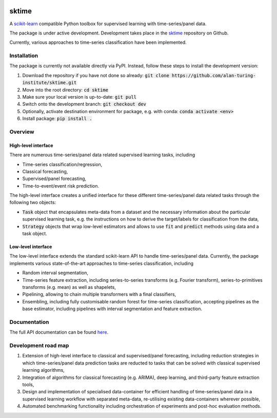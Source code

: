 .. image:: https://travis-ci.com/alan-turing-institute/sktime.svg?token=kTo6WTfr4f458q1WzPCH&branch=dev
    :target: https://travis-ci.com/alan-turing-institute/sktime
    
sktime
======

A `scikit-learn <https://github.com/scikit-learn/scikit-learn>`_ compatible Python toolbox for supervised learning with
time-series/panel data.


The package is under active development. Development takes place in the `sktime <https://github.com/alan-turing-institute/sktime>`_ repository on Github.

Currently, various approaches to time-series classification have been implemented.



Installation
------------
The package is currently not available directly via PyPI. Instead, follow these steps
to install the development version:

1. Download the repository if you have not done so already: :code:`git clone https://github.com/alan-turing-institute/sktime.git`
2. Move into the root directory: :code:`cd sktime`
3. Make sure your local version is up-to-date: :code:`git pull`
4. Switch onto the development branch: :code:`git checkout dev`
5. Optionally, activate destination environment for package, e.g. with conda: :code:`conda activate <env>`
6. Install package: :code:`pip install .`


Overview
--------

High-level interface
~~~~~~~~~~~~~~~~~~~~
There are numerous time-series/panel data related supervised learning tasks, including

* Time-series classification/regression,
* Classical forecasting,
* Supervised/panel forecasting,
* Time-to-event/event risk prediction.

The high-level interface creates a unified interface for these different time-series/panel data related tasks through the following two objects:

* :code:`Task` object that encapsulates meta-data from a dataset and the necessary information about the particular supervised learning task, e.g. the instructions on how to derive the target/labels for classification from the data,
* :code:`Strategy` objects that wrap low-level estimators and allows to use :code:`fit` and :code:`predict` methods using data and a task object.



Low-level interface
~~~~~~~~~~~~~~~~~~~
The low-level interface extends the standard scikit-learn API to handle time-series/panel data.
Currently, the package implements various state-of-the-art approaches to time-series classification, including

* Random interval segmentation,
* Time-series feature extraction, including series-to-series transforms (e.g. Fourier transform), series-to-primitives transforms (e.g. mean) as well as shapelets,
* Pipelining, allowing to chain multiple transformers with a final classifiers,
* Ensembling, including fully customisable random forest for time-series classification, accepting pipelines as the base estimator, including pipelines with interval segmentation and feature extraction.


Documentation
-------------
The full API documentation can be found `here <https://alan-turing-institute.github.io/sktime/>`_.


Development road map
--------------------
1. Extension of high-level interface to classical and supervised/panel forecasting, including reduction strategies in which time-series/panel data prediction tasks are reducted to tasks that can be solved with classical supervised learning algorithms,
2. Integration of algorithms for classical forecasting (e.g. ARIMA), deep learning, and third-party feature extraction tools,
3. Design and implementation of specialised data-container for efficient handling of time-series/panel data in a supervised learning workflow with separated meta-data, re-utilising existing data-containers wherever possible,
4. Automated benchmarking functionality including orchestration of experiments and post-hoc evaluation methods.